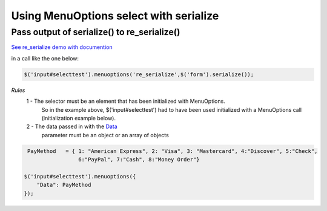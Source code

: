 Using MenuOptions select with serialize
=======================================


Pass output of serialize() to re_serialize()
--------------------------------------------

`See re_serialize demo with documention </examples/Serialize.html>`_

in a call like the one below:

.. code-block:: javascript

    $('input#selecttest').menuoptions('re_serialize',$('form').serialize()); 

`Rules`
    1 - The selector must be an element that has been initialized with MenuOptions.
        So in the example above, $('input#selecttest') had to have been used initialized
        with a MenuOptions call (initialization example below).

    2 - The data passed in with the `Data </examples/SelectParams.html>`_
        parameter must be an object or an array of objects

.. code-block:: javascript

     PayMethod   = { 1: "American Express", 2: "Visa", 3: "Mastercard", 4:"Discover", 5:"Check", 
                     6:"PayPal", 7:"Cash", 8:"Money Order"}

    $('input#selecttest').menuoptions({ 
        "Data": PayMethod
    });  



